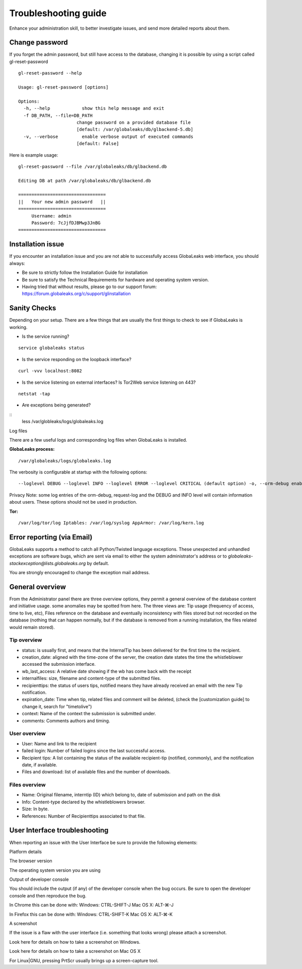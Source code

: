 =====================
Troubleshooting guide
=====================

.. ALERT::

  This section is work in progress.
  

Enhance your administration skill, to better investigate issues, and send more detailed reports about them.


Change password
----------------

If you forget the admin password, but still have access to the database, changing it is possible by using a script called gl-reset-password

::
  
  gl-reset-password --help
  
  Usage: gl-reset-password [options]
  
  Options:
    -h, --help            show this help message and exit
    -f DB_PATH, --file=DB_PATH
                        change password on a provided database file
                        [default: /var/globaleaks/db/glbackend-5.db]
    -v, --verbose         enable verbose output of executed commands
                        [default: False]

Here is example usage:

::
  
  gl-reset-password --file /var/globaleaks/db/glbackend.db

  Editing DB at path /var/globaleaks/db/glbackend.db
  
  =================================
  ||   Your new admin password   ||
  =================================
       Username: admin
       Password: 7cJjfDJBMwp3JnBG
  =================================


Installation issue
------------------

If you encounter an installation issue and you are not able to successfully access GlobaLeaks web interface, you should always:

- Be sure to strictly follow the Installation Guide for installation
- Be sure to satisfy the Technical Requirements for hardware and operating system version.
- Having tried that without results, please go to our support forum: https://forum.globaleaks.org/c/support/glinstallation


Sanity Checks
-------------
Depending on your setup. There are a few things that are usually the first things to check to see if GlobaLeaks is working.

- Is the service running?

::
  
  service globaleaks status

- Is the service responding on the loopback interface?

:: 
  
  curl -vvv localhost:8082

- Is the service listening on external interfaces? Is Tor2Web service listening on 443?

::
  
  netstat -tap

- Are exceptions being generated?

::
  less /var/globleaks/logs/globaleaks.log


Log files

There are a few useful logs and corresponding log files when GlobaLeaks is installed.

**GlobaLeaks process:**

::
  
  /var/globaleaks/logs/globaleaks.log


The verbosity is configurable at startup with the following options:

::
  
  --loglevel DEBUG --loglevel INFO --loglevel ERROR --loglevel CRITICAL (default option) -o, --orm-debug enable ORM debugging (AVAILABLE ONLY IN DEVEL MODE) -j, --request-log enable request/response logging (AVAILABLE ONLY IN DEVEL MODE)
  

.. NOTE::

Privacy Note: some log entries of the orm-debug, request-log and the DEBUG and INFO level will contain information about users. These options should not be used in production.

**Tor:**

::
  
  /var/log/tor/log Iptables: /var/log/syslog AppArmor: /var/log/kern.log



Error reporting (via Email)
---------------------------

GlobaLeaks supports a method to catch all Python/Twisted language exceptions. These unexpected and unhandled exceptions are software bugs, which are sent via email to either the system administrator's address or to 
*globaleaks-stackexception@lists.globaleaks.org* by default.

You are strongly encouraged to change the exception mail address.


General overview
----------------

From the Administrator panel there are three overview options, they permit a general overview of the database content and initiative usage. some anomalies may be spotted from here. The three views are: Tip usage (frequency of access, time to live, etc), Files reference on the database and eventually inconsistency with files stored but not recorded on the database (nothing that can happen normally, but if the database is removed from a running installation, the files related would remain stored).

Tip overview
............

- status: is usually first, and means that the InternalTip has been delivered for the first time to the recipient.
- creation_date: aligned with the time-zone of the server, the creation date states the time the whistleblower accessed the submission interface.
- wb_last_access: A relative date showing if the wb has come back with the receipt
- internalfiles: size, filename and content-type of the submitted files.
- recipienttips: the status of users tips, notified means they have already received an email with the new Tip notification.
- expiration_date: Time when tip, related files and comment will be deleted, (check the [customization guide] to change it, search for "timetolive")
- context: Name of the context the submission is submitted under.
- comments: Comments authors and timing.

User overview
.............

- User: Name and link to the recipient
- failed login: Number of failed logins since the last successful access.
- Recipient tips: A list containing the status of the available recipient-tip (notified, commonly), and the notification date, if available.
- Files and download: list of available files and the number of downloads.

Files overview
..............

- Name: Original filename, interntip (ID) which belong to, date of submission and path on the disk
- Info: Content-type declared by the whistleblowers browser.
- Size: In byte.
- References: Number of Recipienttips associated to that file.

User Interface troubleshooting
------------------------------

When reporting an issue with the User Interface be sure to provide the following elements:

Platform details

The browser version

The operating system version you are using

Output of developer console

You should include the output (if any) of the developer console when the bug occurs. Be sure to open the developer console and then reproduce the bug.

In Chrome this can be done with: Windows: CTRL-SHIFT-J Mac OS X: ALT-⌘-J

In Firefox this can be done with: Windows: CTRL-SHIFT-K Mac OS X: ALT-⌘-K

A screenshot

If the issue is a flaw with the user interface (i.e. something that looks wrong) please attach a screenshot.

Look here for details on how to take a screenshot on Windows.

Look here for details on how to take a screenshot on Mac OS X

For Linux|GNU, pressing PrtScr usually brings up a screen-capture tool.
